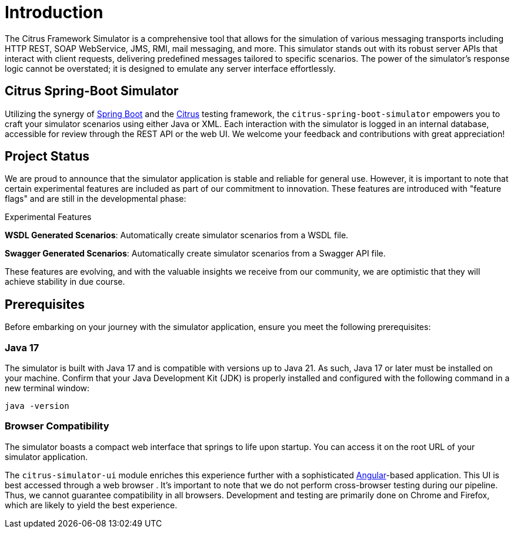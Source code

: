 [Introduction]
= Introduction

The Citrus Framework Simulator is a comprehensive tool that allows for the simulation of various messaging transports including HTTP REST, SOAP WebService, JMS, RMI, mail messaging, and more.
This simulator stands out with its robust server APIs that interact with client requests, delivering predefined messages tailored to specific scenarios.
The power of the simulator’s response logic cannot be overstated; it is designed to emulate any server interface effortlessly.

[[citrus-spring-boot-simulator]]
== Citrus Spring-Boot Simulator

Utilizing the synergy of https://projects.spring.io/spring-boot/[Spring Boot^] and the https://citrusframework.org[Citrus^] testing framework, the `citrus-spring-boot-simulator` empowers you to craft your simulator scenarios using either Java or XML.
Each interaction with the simulator is logged in an internal database, accessible for review through the REST API or the web UI.
We welcome your feedback and contributions with great appreciation!

[[project-status]]
== Project Status

We are proud to announce that the simulator application is stable and reliable for general use.
However, it is important to note that certain experimental features are included as part of our commitment to innovation.
These features are introduced with "feature flags" and are still in the developmental phase:

.Experimental Features

*WSDL Generated Scenarios*: Automatically create simulator scenarios from a WSDL file.

*Swagger Generated Scenarios*: Automatically create simulator scenarios from a Swagger API file.

These features are evolving, and with the valuable insights we receive from our community, we are optimistic that they will achieve stability in due course.

[[prerequisites]]
== Prerequisites

Before embarking on your journey with the simulator application, ensure you meet the following prerequisites:

[[limitations-java-17]]
=== Java 17

The simulator is built with Java 17 and is compatible with versions up to Java 21.
As such, Java 17 or later must be installed on your machine.
Confirm that your Java Development Kit (JDK) is properly installed and configured with the following command in a new terminal window:

[source,bash]
----
java -version
----

[[browser-compatibility]]
=== Browser Compatibility

The simulator boasts a compact web interface that springs to life upon startup.
You can access it on the root URL of your simulator application.

The `citrus-simulator-ui` module enriches this experience further with a sophisticated https://angular.io/[Angular^]-based application.
This UI is best accessed through a web browser .
It’s important to note that we do not perform cross-browser testing during our pipeline.
Thus, we cannot guarantee compatibility in all browsers.
Development and testing are primarily done on Chrome and Firefox, which are likely to yield the best experience.
